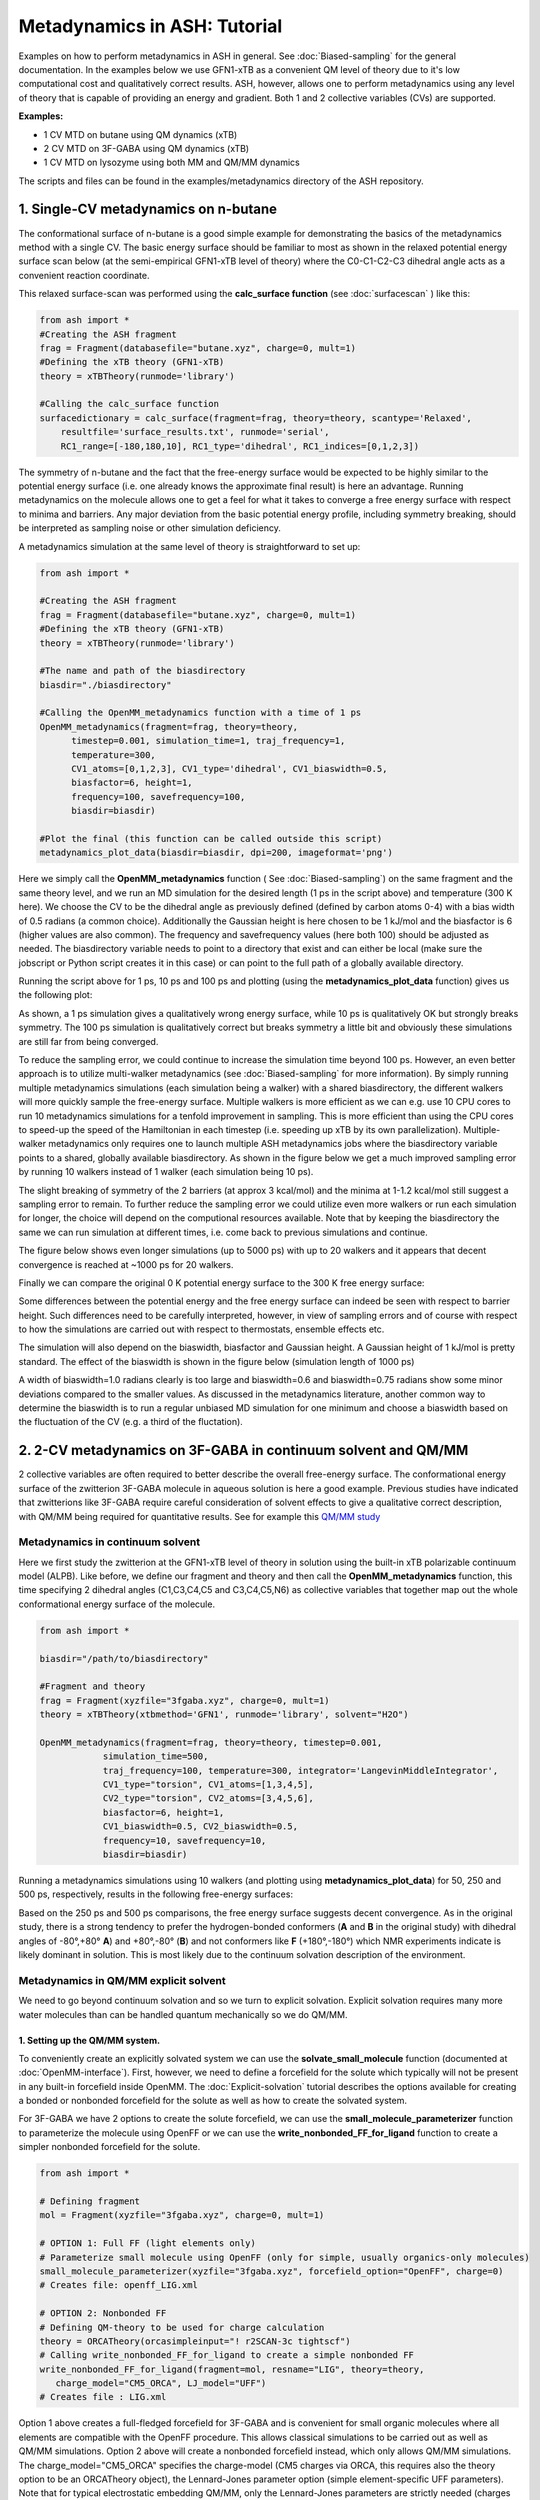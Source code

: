 Metadynamics in ASH: Tutorial
======================================

Examples on how to perform metadynamics in ASH in general. See :doc:`Biased-sampling` for the general documentation.
In the examples below we use GFN1-xTB as a convenient QM level of theory due to it's low computational cost and qualitatively correct results.
ASH, however, allows one to perform metadynamics using any level of theory that is capable of providing an energy and gradient.
Both 1 and 2 collective variables (CVs) are supported.

**Examples:** 

- 1 CV MTD on butane using QM dynamics (xTB)
- 2 CV MTD on 3F-GABA using QM dynamics (xTB)
- 1 CV MTD on lysozyme using both MM and QM/MM dynamics

The scripts and files can be found in the examples/metadynamics directory of the ASH repository.


######################################################
**1. Single-CV metadynamics on n-butane**
######################################################

The conformational surface of n-butane is a good simple example for demonstrating the basics of the metadynamics method with a single CV.
The basic energy surface should be familiar to most as shown in the relaxed potential energy surface scan below (at the semi-empirical GFN1-xTB level of theory) where
the C0-C1-C2-C3 dihedral angle acts as a convenient reaction coordinate.


.. image:: figures/butane_potenergy_scan.png
   :align: center
   :width: 400

This relaxed surface-scan was performed using the **calc_surface function**  (see :doc:`surfacescan` ) like this:

.. code-block:: python

    from ash import *
    #Creating the ASH fragment 
    frag = Fragment(databasefile="butane.xyz", charge=0, mult=1)
    #Defining the xTB theory (GFN1-xTB)
    theory = xTBTheory(runmode='library')

    #Calling the calc_surface function
    surfacedictionary = calc_surface(fragment=frag, theory=theory, scantype='Relaxed',
        resultfile='surface_results.txt', runmode='serial',
        RC1_range=[-180,180,10], RC1_type='dihedral', RC1_indices=[0,1,2,3])

The symmetry of n-butane and the fact that the free-energy surface would be expected to be highly similar to the potential energy surface 
(i.e. one already knows the approximate final result) is here an advantage.
Running metadynamics on the molecule allows one to get a feel for what it takes to converge a free energy surface with respect to minima and barriers.
Any major deviation from the basic potential energy profile, including symmetry breaking, should be interpreted as sampling noise or other simulation deficiency.


A metadynamics simulation at the same level of theory is straightforward to set up:

.. code-block:: python

   from ash import *

   #Creating the ASH fragment 
   frag = Fragment(databasefile="butane.xyz", charge=0, mult=1)
   #Defining the xTB theory (GFN1-xTB)
   theory = xTBTheory(runmode='library')

   #The name and path of the biasdirectory
   biasdir="./biasdirectory"

   #Calling the OpenMM_metadynamics function with a time of 1 ps
   OpenMM_metadynamics(fragment=frag, theory=theory, 
         timestep=0.001, simulation_time=1, traj_frequency=1, 
         temperature=300,
         CV1_atoms=[0,1,2,3], CV1_type='dihedral', CV1_biaswidth=0.5,
         biasfactor=6, height=1,
         frequency=100, savefrequency=100,
         biasdir=biasdir)

   #Plot the final (this function can be called outside this script)
   metadynamics_plot_data(biasdir=biasdir, dpi=200, imageformat='png')

Here we simply call the **OpenMM_metadynamics** function ( See :doc:`Biased-sampling`) on the same fragment and the same theory level, 
and we run an MD simulation for the desired length (1 ps in the script above) and temperature (300 K here).
We choose the CV to be the dihedral angle as previously defined (defined by carbon atoms 0-4) with a bias width of 0.5 radians (a common choice).
Additionally the Gaussian height is here chosen to be 1 kJ/mol and the biasfactor is 6 (higher values are also common).
The frequency and savefrequency values (here both 100) should be adjusted as needed. 
The biasdirectory variable needs to point to a directory that exist and can either be local 
(make sure the jobscript or Python script creates it in this case) or can point to the full path of a globally available directory.

Running the script above for 1 ps, 10 ps and 100 ps and plotting (using the **metadynamics_plot_data** function) gives us the following plot:

.. image:: figures/MTD_1-10-100-ps.png
   :align: center
   :width: 400


As shown, a 1 ps simulation gives a qualitatively wrong energy surface, while 10 ps is qualitatively OK but strongly breaks symmetry.
The 100 ps simulation is qualitatively correct but breaks symmetry a little bit and obviously these simulations are still far from being converged.

To reduce the sampling error, we could continue to increase the simulation time beyond 100 ps.
However, an even better approach is to utilize multi-walker metadynamics (see :doc:`Biased-sampling` for more information). 
By simply running multiple metadynamics simulations (each simulation being a walker) with a shared
biasdirectory, the different walkers will more quickly sample the free-energy surface. Multiple walkers is more efficient as we can e.g. use 10 CPU cores to run 10
metadynamics simulations for a tenfold improvement in sampling. This is more efficient than using the CPU cores to speed-up the speed of the Hamiltonian in each timestep 
(i.e. speeding up xTB by its own parallelization). Multiple-walker metadynamics only requires one to launch multiple ASH metadynamics jobs where the biasdirectory variable points to a shared, globally available biasdirectory.
As shown in the figure below we get a much improved sampling error by running 10 walkers instead of 1 walker (each simulation being 10 ps).

.. image:: figures/MTD_1-vs-10-walkers.png
   :align: center
   :width: 400

The slight breaking of symmetry of the 2 barriers (at approx 3 kcal/mol) and the minima at 1-1.2 kcal/mol still suggest a sampling error to remain.
To further reduce the sampling error we could utilize even more walkers or run each simulation for longer, the choice will depend on the computional resources available.
Note that by keeping the biasdirectory the same we can run simulation at different times, i.e. come back to previous simulations and continue.

The figure below shows even longer simulations (up to 5000 ps) with up to 20 walkers and it appears that decent convergence is reached at ~1000 ps for 20 walkers.

.. image:: figures/MTD_multiwalker-multitime.png
   :align: center
   :width: 400

Finally we can compare the original 0 K potential energy surface to the 300 K free energy surface:

.. image:: figures/Butane_free_vs_pot_energy.png
   :align: center
   :width: 400

Some differences between the potential energy and the free energy surface can indeed be seen with respect to barrier height. 
Such differences need to be carefully interpreted, however, in view of sampling errors and of course with respect to how the simulations are carried out with respect to thermostats, ensemble effects etc.


The simulation will also depend on the biaswidth, biasfactor and Gaussian height. A Gaussian height of 1 kJ/mol is pretty standard.
The effect of the biaswidth is shown in the figure below (simulation length of 1000 ps)

.. image:: figures/MTD_multiwalker-1000ps-biaswidths.png
   :align: center
   :width: 400

A width of biaswidth=1.0 radians clearly is too large and biaswidth=0.6 and biaswidth=0.75 radians show some minor deviations compared to the smaller values.
As discussed in the metadynamics literature, another common way to determine the biaswidth is to run a regular unbiased MD simulation for one minimum and choose a biaswidth based on the fluctuation of the CV (e.g. a third of the fluctation).



#####################################################################
**2. 2-CV metadynamics on 3F-GABA in continuum solvent and QM/MM**
#####################################################################

2 collective variables are often required to better describe the overall free-energy surface.
The conformational energy surface of the zwitterion 3F-GABA molecule in aqueous solution is here a good example.
Previous studies have indicated that zwitterions like 3F-GABA require careful consideration of solvent effects to give a qualitative correct description, with QM/MM being required
for quantitative results. See for example this `QM/MM study <https://chemistry-europe.onlinelibrary.wiley.com/doi/10.1002/chem.201101674>`_

Metadynamics in continuum solvent
######################################################


Here we first study the zwitterion at the GFN1-xTB level of theory in solution using the built-in xTB polarizable continuum model (ALPB).
Like before, we define our fragment and theory and then call the **OpenMM_metadynamics** function, this time specifying 2 dihedral angles (C1,C3,C4,C5 and C3,C4,C5,N6) as collective variables
that together map out the whole conformational energy surface of the molecule.

.. code-block:: python

   from ash import *

   biasdir="/path/to/biasdirectory"

   #Fragment and theory
   frag = Fragment(xyzfile="3fgaba.xyz", charge=0, mult=1)
   theory = xTBTheory(xtbmethod='GFN1', runmode='library', solvent="H2O")

   OpenMM_metadynamics(fragment=frag, theory=theory, timestep=0.001,
               simulation_time=500,
               traj_frequency=100, temperature=300, integrator='LangevinMiddleIntegrator',
               CV1_type="torsion", CV1_atoms=[1,3,4,5],
               CV2_type="torsion", CV2_atoms=[3,4,5,6],
               biasfactor=6, height=1,
               CV1_biaswidth=0.5, CV2_biaswidth=0.5,
               frequency=10, savefrequency=10,
               biasdir=biasdir)


Running a metadynamics simulations using 10 walkers (and plotting using **metadynamics_plot_data**) for 50, 250 and 500 ps, respectively, results in the following free-energy surfaces:

.. image:: figures/3fgaba-MTD_CV1_CV2_50ps-10w.png
    :width: 30 %
.. image:: figures/3fgaba-MTD_CV1_CV2_250ps-10w.png
    :width: 30 %
.. image:: figures/3fgaba-MTD_CV1_CV2_500ps-10w.png
    :width: 30 %

Based on the 250 ps and 500 ps comparisons, the free energy surface suggests decent convergence.
As in the original study, there is a strong tendency to prefer the hydrogen-bonded conformers (**A** and **B** in the original study) 
with dihedral angles of -80°,+80° **A**) and +80°,-80° (**B**) and not conformers like **F** (+180°,-180°) which NMR experiments indicate is likely dominant in solution.
This is most likely due to the continuum solvation description of the environment.

Metadynamics in QM/MM explicit solvent
######################################################

We need to go beyond continuum solvation and so we turn to explicit solvation. Explicit solvation requires many more water molecules than can be handled quantum
mechanically so we do QM/MM.

.. image:: figures/3FGABA-solvated.png
   :align: center
   :width: 400


-------------------------------------------------
1. Setting up the QM/MM system.
-------------------------------------------------
   
To conveniently create an explicitly solvated system we can use the **solvate_small_molecule** function (documented at :doc:`OpenMM-interface`).
First, however, we need to define a forcefield for the solute which typically will not be present in any built-in forcefield inside OpenMM.
The :doc:`Explicit-solvation` tutorial describes the options available for creating a bonded or nonbonded forcefield for the solute as well as how to 
create the solvated system.

For 3F-GABA we have 2 options to create the solute forcefield, we can use the **small_molecule_parameterizer** function to parameterize the molecule 
using OpenFF or we can use the **write_nonbonded_FF_for_ligand** function to create a simpler nonbonded forcefield for the solute.

.. code-block:: python

   from ash import *

   # Defining fragment
   mol = Fragment(xyzfile="3fgaba.xyz", charge=0, mult=1)

   # OPTION 1: Full FF (light elements only)
   # Parameterize small molecule using OpenFF (only for simple, usually organics-only molecules)
   small_molecule_parameterizer(xyzfile="3fgaba.xyz", forcefield_option="OpenFF", charge=0)
   # Creates file: openff_LIG.xml

   # OPTION 2: Nonbonded FF
   # Defining QM-theory to be used for charge calculation
   theory = ORCATheory(orcasimpleinput="! r2SCAN-3c tightscf")
   # Calling write_nonbonded_FF_for_ligand to create a simple nonbonded FF
   write_nonbonded_FF_for_ligand(fragment=mol, resname="LIG", theory=theory,
      charge_model="CM5_ORCA", LJ_model="UFF")
   # Creates file : LIG.xml

Option 1 above creates a full-fledged forcefield for 3F-GABA and is convenient for small organic molecules where all elements are compatible with the OpenFF procedure.
This allows classical simulations to be carried out as well as QM/MM simulations.
Option 2 above will create a nonbonded forcefield instead, which only allows QM/MM simulations.
The charge_model="CM5_ORCA" specifies the charge-model (CM5 charges via ORCA, this requires also the theory option to be an ORCATheory object), 
the Lennard-Jones parameter option (simple element-specific UFF parameters).
Note that for typical electrostatic embedding QM/MM, only the Lennard-Jones parameters are strictly needed (charges will be ignored).
In MM simulations with a nonbonded forcefield, the charges would be used, but then would require the solute to be frozen, which is incompatible with the current conformational problem we wish to study.
Finally, we note that the parameters inside the XML-file created (either by **write_nonbonded_FF_for_ligand** or **small_molecule_parameterizer**)
can also be modified if needed.

Once the OpenMM-style XML forcefield file has been created, we can use the **solvate_small_molecule** function to create the solvated system.
In this tutorial we use the nonbonded forcefield file, LIG.xml.

.. code-block:: python

   from ash import *
   numcores=1
   #Defining solute and theory
   mol = Fragment(xyzfile="3fgaba.xyz", charge=0, mult=1)
   theory = xTBTheory(runmode='library', solvent="H2O")
   #Call solvate_small_molecule with frag as input, choosing TIP3P water molecule 
   #and box dimensions of 70x70x70 Angstrom
   solvate_small_molecule(fragment=mol, xmlfile="LIG.xml", watermodel='tip3p', solvent_boxdims=[70,70,70])


This simple function creates a 70x70x70 Angstrom cubic box full of TIP3P water molecule with the solute in the middle of the box.
Do note that **solvate_small_molecule** will recognize  the syntax of the XML-file and will suggest a compatible built-in solvent XML-file to use.

The function creates the following files:

- system_aftersolvent.xyz # An XYZ-file of the whole system.
- system_aftersolvent.pdb # A PDB-file of the whole system. Defines the topology
- smallmol.pdb # A PDB-file of the solute only

-------------------------------------------------
2. Defining the QM/MM metadynamics simulation
-------------------------------------------------

Now we can define our QM/MM metadynamics simulation. 

- First we read in the full fragment and define a list of which atoms should be in the QM-region.
- Next we create an OpenMMTheory object and define the forcefield by pointing to the solute XML file and a compatible TIP3P XML forcefield file (found in the ASH database dir)
- In the OpenMMTheory object definition we also need to point to a compatible PDB-file of the full system that defines the topology (this PDB-file should have been created by the solvation procedure).
- Additionally we want the water model to be fully rigid so we specify rigidwater=True and we enable periodic boundary conditions by setting periodic=True.
- Finally we need to define a QM/MM theory object that combines a QM-theory object and an MM-theory object.

The metadynamics function call is otherwise the same as before, we just need to point to the QM/MM object instead of the QM-object. 
As the solute coordinates are in the beginning of the solvated-system file, the atom indices defining the CVs should be the same. 


.. code-block:: python

   from ash import *

   numcores=1
   biasdir="/home/rb269145/CALCDIR/ASH-metadynamics/3fgaba/tutorial/QM-MM/test1/biasdirectory"

   #System
   xyzfile="system_aftersolvent.xyz"
   pdbfile="system_aftersolvent.pdb"
   frag = Fragment(xyzfile=xyzfile, charge=0, mult=1)
   qmatoms = list(range(0,16)) # A list of atom indices that are in the QM-region. Here the solute atoms.

   #Define QM, MM and QM/MM Theory
   qm_theory = xTBTheory(runmode='inputfile') #QM-level of theory
   # Defining OpenMMTheory object using compatible solute and solvent XML-files
   # Warning: selecting an incompatible solvent XML-file (e.g. a CHARMM-style XML file) will give an error:
   # ValueError: Found multiple NonbondedForce tags with different 1-4 scales
   mm_theory = OpenMMTheory(xmlfiles=["LIG.xml", "amber/tip3p_standard.xml"],
    pdbfile=pdbfile, periodic=True, rigidwater=True, platform="CPU")
   qm_mm_theory = QMMMTheory(qm_theory=qm_theory, mm_theory = mm_theory, qmatoms=qmatoms, fragment=frag) # The QM/MM object

   #Call metadynamics. Everything is the same, we just specify the theory as the QM/MM object instead
   OpenMM_metadynamics(fragment=frag, theory=qm_mm_theory, timestep=0.001,
               simulation_time=5, printlevel=0, enforcePeriodicBox=False,
               traj_frequency=100, temperature=300, integrator='LangevinMiddleIntegrator',
               CV1_type="torsion", CV1_atoms=[1,3,4,5],
               CV2_type="torsion", CV2_atoms=[3,4,5,6],
               biasfactor=6, height=1,
               CV1_biaswidth=0.5, CV2_biaswidth=0.5,
               frequency=10, savefrequency=10,
               biasdir=biasdir)


Running 50 ps, 250 ps and 500 QM/MM metadynamics simulations using 10 walkers (and plotting using **metadynamics_plot_data**) results in the following free-energy surfaces
at the QM/MM level:

.. image:: figures/MTD_3FGABA-QM_MM_50ps.png
   :align: center
   :width: 400


The results reveal a considerably different free energy surface than previously found, demonstrating that the explicit solvation environment has a strong effect on the conformational
properties of this zwitterion. The results reveal that conformer **A** (-80°,+80° ) and **F** (+180°,-180°) now have similar energies in sharp contrast
to the previous continuum solvation result ( **A** much more stable than **F** ). 

*Going from a semi-empirical QM/MM surface to a DFT/MM energy surface*

**NOTE: NOT YET FINISHED**

############################################################
**2. Metadynamics on a protein using MM and QM/MM**
############################################################

We can also perform metadynamics simulations of a whole protein at either the MM level or the QM/MM level.
For a protein we need first a fully set-up MM system: all hydrogens present, fully solvated and neutralized and with a proper forcefield defined for both protein and solvent.
Here we use a previously set-up solvated lysozyme system.


NOTE: NOT YET FINISHED

